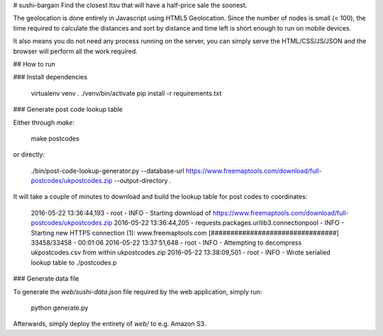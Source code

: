 # sushi-bargain
Find the closest Itsu that will have a half-price sale the soonest.

The geolocation is done entirely in Javascript using HTML5 Geolocation. Since the number of nodes is small (< 100), the time required to calculate the distances and sort by distance and time left is short enough to run on mobile devices.

It also means you do not need any process running on the server, you can simply serve the HTML/CSS/JS/JSON and the browser will perform all the work required.

## How to run

### Install dependencies

    virtualenv venv
    . ./venv/bin/activate
    pip install -r requirements.txt

### Generate post code lookup table

Either through `make`:

    make postcodes

or directly:

     ./bin/post-code-lookup-generator.py --database-url https://www.freemaptools.com/download/full-postcodes/ukpostcodes.zip --output-directory .

It will take a couple of minutes to download and build the lookup table for post codes to coordinates:

    2016-05-22 13:36:44,193 - root - INFO - Starting download of https://www.freemaptools.com/download/full-postcodes/ukpostcodes.zip
    2016-05-22 13:36:44,205 - requests.packages.urllib3.connectionpool - INFO - Starting new HTTPS connection (1): www.freemaptools.com
    [################################] 33458/33458 - 00:01:06
    2016-05-22 13:37:51,648 - root - INFO - Attempting to decompress ukpostcodes.csv from within ukpostcodes.zip
    2016-05-22 13:38:09,501 - root - INFO - Wrote serialied lookup table to ./postcodes.p

### Generate data file

To generate the `web/sushi-data.json` file required by the web application, simply run:

    python generate.py

Afterwards, simply deploy the entirety of `web/` to e.g. Amazon S3.
